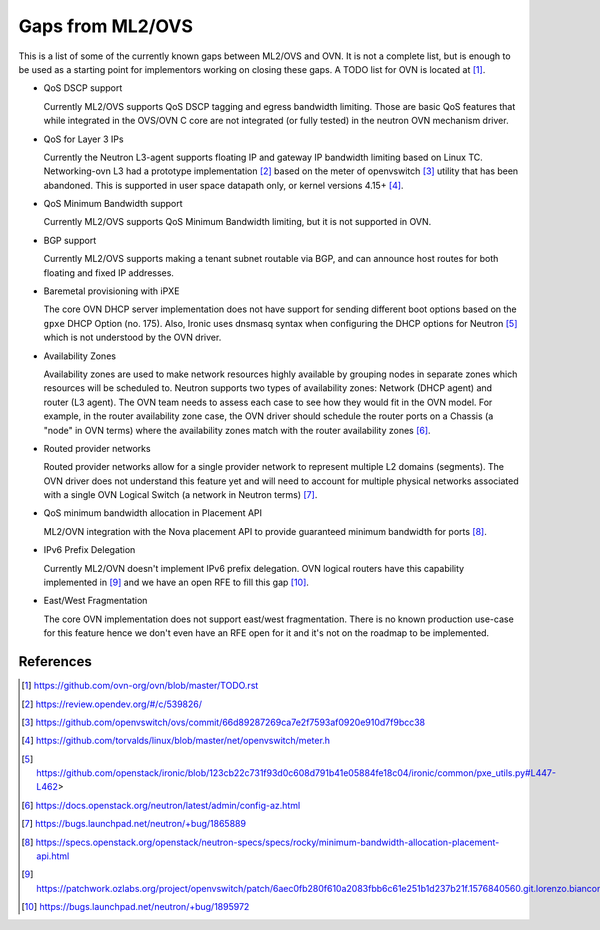.. _ovn_gaps:

Gaps from ML2/OVS
=================

This is a list of some of the currently known gaps between ML2/OVS and OVN.
It is not a complete list, but is enough to be used as a starting point for
implementors working on closing these gaps. A TODO list for OVN is located
at [1]_.

* QoS DSCP support

  Currently ML2/OVS supports QoS DSCP tagging and egress bandwidth limiting.
  Those are basic QoS features that while integrated in the OVS/OVN C core
  are not integrated (or fully tested) in the neutron OVN mechanism driver.

* QoS for Layer 3 IPs

  Currently the Neutron L3-agent supports floating IP and gateway IP bandwidth
  limiting based on Linux TC. Networking-ovn L3 had a prototype
  implementation [2]_ based on the meter of openvswitch [3]_ utility that
  has been abandoned. This is supported in user space datapath only, or
  kernel versions 4.15+ [4]_.

* QoS Minimum Bandwidth support

  Currently ML2/OVS supports QoS Minimum Bandwidth limiting, but it is
  not supported in OVN.

* BGP support

  Currently ML2/OVS supports making a tenant subnet routable via BGP, and
  can announce host routes for both floating and fixed IP addresses.

* Baremetal provisioning with iPXE

  The core OVN DHCP server implementation does not have support for
  sending different boot options based on the ``gpxe`` DHCP Option
  (no. 175). Also, Ironic uses dnsmasq syntax when configuring the DHCP
  options for Neutron [5]_ which is not understood by the OVN driver.

* Availability Zones

  Availability zones are used to make network resources highly available
  by grouping nodes in separate zones which resources will be scheduled
  to. Neutron supports two types of availability zones: Network (DHCP
  agent) and router (L3 agent). The OVN team needs to assess each case
  to see how they would fit in the OVN model. For example, in the router
  availability zone case, the OVN driver should schedule the router
  ports on a Chassis (a "node" in OVN terms) where the availability
  zones match with the router availability zones [6]_.

* Routed provider networks

  Routed provider networks allow for a single provider network to
  represent multiple L2 domains (segments). The OVN driver does not
  understand this feature yet and will need to account for multiple
  physical networks associated with a single OVN Logical Switch (a
  network in Neutron terms) [7]_.

* QoS minimum bandwidth allocation in Placement API

  ML2/OVN integration with the Nova placement API to provide guaranteed
  minimum bandwidth for ports [8]_.

* IPv6 Prefix Delegation

  Currently ML2/OVN doesn't implement IPv6 prefix delegation. OVN logical
  routers have this capability implemented in [9]_ and we have an open RFE to
  fill this gap [10]_.

* East/West Fragmentation

  The core OVN implementation does not support east/west fragmentation. There is
  no known production use-case for this feature hence we don't even have an RFE
  open for it and it's not on the roadmap to be implemented.


References
----------

.. [1] https://github.com/ovn-org/ovn/blob/master/TODO.rst
.. [2] https://review.opendev.org/#/c/539826/
.. [3] https://github.com/openvswitch/ovs/commit/66d89287269ca7e2f7593af0920e910d7f9bcc38
.. [4] https://github.com/torvalds/linux/blob/master/net/openvswitch/meter.h
.. [5] https://github.com/openstack/ironic/blob/123cb22c731f93d0c608d791b41e05884fe18c04/ironic/common/pxe_utils.py#L447-L462>
.. [6] https://docs.openstack.org/neutron/latest/admin/config-az.html
.. [7] https://bugs.launchpad.net/neutron/+bug/1865889
.. [8] https://specs.openstack.org/openstack/neutron-specs/specs/rocky/minimum-bandwidth-allocation-placement-api.html
.. [9] https://patchwork.ozlabs.org/project/openvswitch/patch/6aec0fb280f610a2083fbb6c61e251b1d237b21f.1576840560.git.lorenzo.bianconi@redhat.com/
.. [10] https://bugs.launchpad.net/neutron/+bug/1895972
